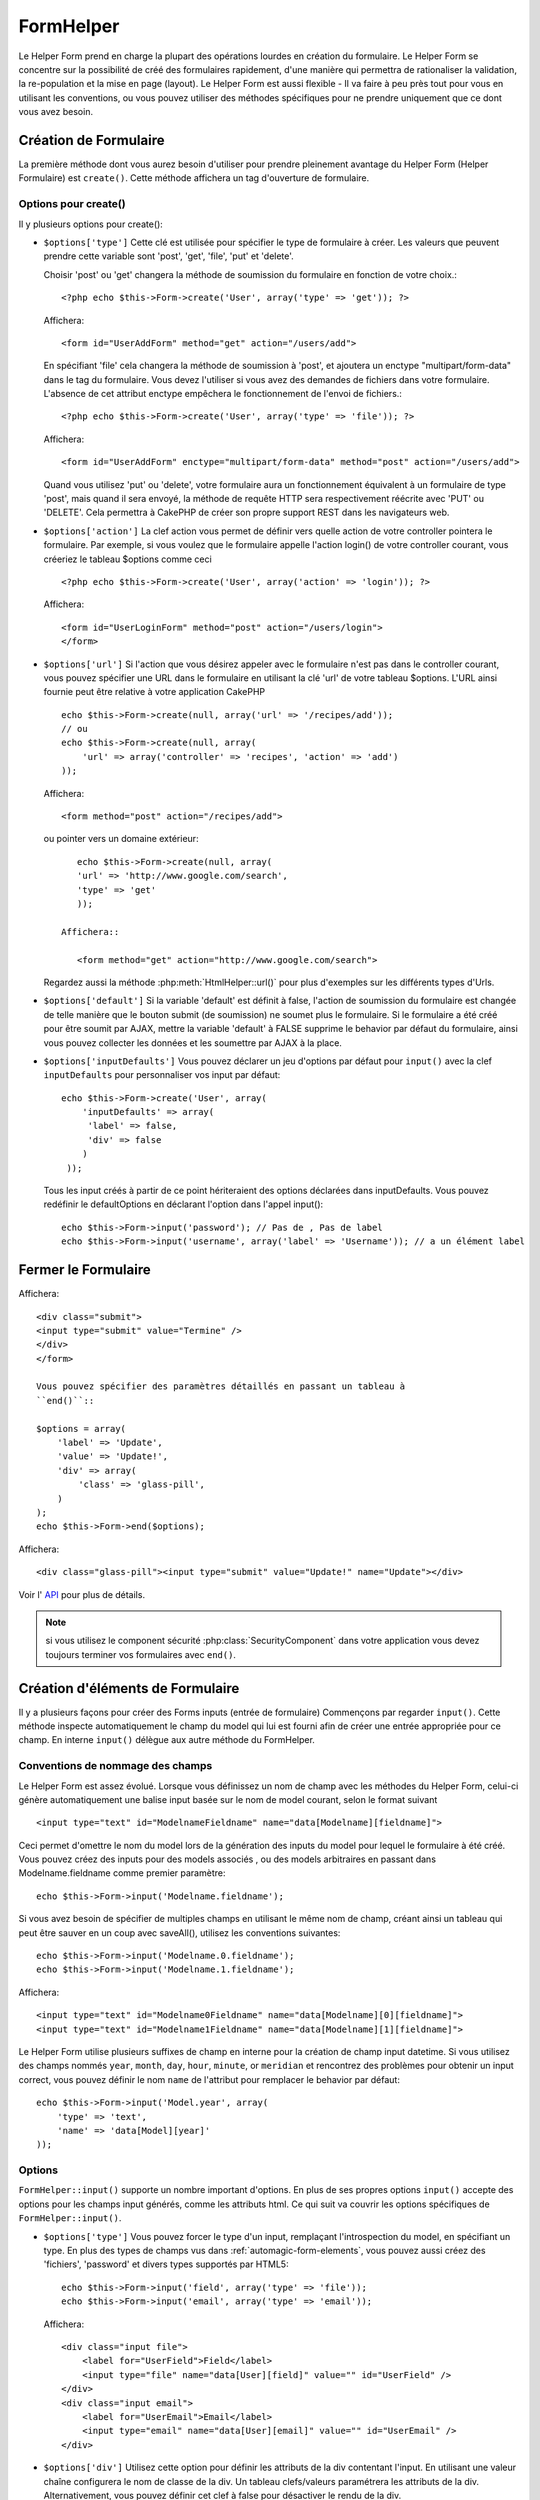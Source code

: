 FormHelper
##########

.. php:class:: FormHelper(View $view, array $settings = array())

Le Helper Form prend en charge la plupart des opérations lourdes 
en création du formulaire. Le Helper Form se concentre sur la
possibilité de créé des formulaires rapidement, d'une manière qui
permettra de rationaliser la validation, la re-population et la mise
en page (layout). Le Helper Form est aussi flexible - Il va faire à 
peu près tout pour vous en utilisant les conventions, ou vous 
pouvez utiliser des méthodes spécifiques pour ne prendre 
uniquement que ce dont vous avez besoin.

Création de Formulaire
======================

La première méthode dont vous aurez besoin d'utiliser pour prendre 
pleinement avantage du Helper Form (Helper Formulaire) est 
``create()``. Cette méthode affichera un tag d'ouverture de formulaire.

.. php:method:: create(string $model = null, array $options = array())

    Tous les paramètres sont optionnels. Si create() est appelée sans 
    paramètres, CakePHP supposera que vous voulez créer un formulaire 
    en rapport avec le controller courant, ou l'URL actuelle. La méthode 
    par défaut pour les formulaires est POST. L'élément du formulaire est 
    également renvoyé avec un DOM ID. Cet identifiant est créé à partir 
    du nom du model, et du nom du controller en notation CamelCase 
    (les majuscules délimitent les mots). Si j'appelle ``create()`` dans une 
    vue de UsersController, j'obtiendrai ce genre de rendu dans ma vue ::

         <form id="UserAddForm" method="post" action="/users/add">

    .. note::

        Vous pouvez aussi passer ``false`` pour ``$model``. Ceci placera
        vos donnée de formulaire dans le tableau: ``$this->request->data``
        (au lieu du sous tableau:``$this->request->data['Model']``).
        Cela peut être pratique pour des formulaires courts qui ne 
        représenteraient rien dans votre base de données. 

    La méthode ``create()`` nous permet également de personnaliser 
    plusieurs paramètres. Premièrement, vous pouvez spécifier un nom 
    de model. Ce faisant, vous modifiez le contexte de ce formulaire. 
    Tous les champs seront supposés dépendre de ce model 
    (sauf si spécifié), et tous les models devront être liés à lui. 
    Si vous ne spécifiez pas de model, CakePHP supposera que vous 
    utilisez le model par défaut pour le controller courant.::

        // si vous êtes sur /recipes/add
        <?php echo $this->Form->create('Recipe'); ?>

    Affichera::

        <form id="RecipeAddForm" method="post" action="/recipes/add">

    Ce formulaire enverra les données à votre action ``add()``  de 
    RecipesController (RecettesController) . Cependant, vous pouvez 
    utiliser la même logique pour créer et modifier des formulaires. 
    Le helper Form utilise la propriété ``$this->request->data`` pour 
    détecter automatiquement s'il faut créer un formulaire d'ajout ou de 
    modification. Si ``$this->request->data`` contient un tableau  nommé 
    après le model du formulaire , et que ce tableau contient une valeur 
    non nulle pour la clé primaire du model, alors le FormHelper créera 
    un formulaire de modification pour cet enregistrement précis. Par 
    exemple, si on va à l'adresse 
    http://site.com/recipes/edit/5, nous pourrions avoir cela::


        // Controller/RecipesController.php:
        public function edit($id = null) {
            if (empty($this->request->data)) {
                $this->request->data = $this->Recipe->findById($id);
            } else {
                // La logique de sauvegarde se fera ici
            }
        }

        // View/Recipes/edit.ctp:
        // Puisque $this->request->data['Recipe']['id'] = 5, nous aurons un formulaire d'édition
        <?php echo $this->Form->create('Recipe'); ?>

    Affichera::

        <form id="RecipeEditForm" method="post" action="/recipes/edit/5">
        <input type="hidden" name="_method" value="PUT" />

    .. note::

        Comme c'est un formulaire de modification, un champ 
        caché (hidden) est créé pour réécrire la méthode HTTP par défaut


    A la création de formulaires pour les models dans des plugins. Nous
    devrons toujours utiliser la notation :term:`plugin syntax` à la création 
    d'un formulaire. Cela assurera que le formulaire est correctement généré::
    
        echo $this->Form->create('ContactManager.Contact');

    Le tableau $options est l'endroit où la plupart des paramètres 
    de configurations sont stockés. Ce tableau spécial peut contenir 
    un certain nombre de paires clé-valeur qui peuvent affecter la 
    manière dont le formulaire sera créé.
    
    .. versionchanged:: 2.0

    L'Url par défaut pour tous les formulaires , est maintenant l'Url
    incluant passed, named, et les paramètres de requête (querystring). Vous 
    pouvez redéfinir cette valeur par défaut en fournissant
    ``$options['url']`` en second paramètre de ``$this->Form->create()``.

Options pour  create() 
-----------------------

Il y plusieurs options pour create():

*   ``$options['type']`` Cette clé est utilisée pour spécifier le type de 
    formulaire à créer. Les valeurs que peuvent prendre cette variable 
    sont 'post', 'get', 'file', 'put' et 'delete'.

    Choisir 'post' ou 'get' changera la méthode de soumission du formulaire 
    en fonction de votre choix.::

        <?php echo $this->Form->create('User', array('type' => 'get')); ?>
    
    Affichera::

        <form id="UserAddForm" method="get" action="/users/add">
    
    En spécifiant 'file' cela changera la méthode de soumission à 'post', et 
    ajoutera un enctype "multipart/form-data" dans le tag du formulaire. 
    Vous devez l'utiliser si vous avez des demandes de fichiers dans 
    votre formulaire. L'absence de cet attribut enctype empêchera le
    fonctionnement de l'envoi de fichiers.::
 
        <?php echo $this->Form->create('User', array('type' => 'file')); ?>

    Affichera::

      <form id="UserAddForm" enctype="multipart/form-data" method="post" action="/users/add">

    Quand vous utilisez 'put' ou 'delete', votre formulaire aura un 
    fonctionnement équivalent à un formulaire de type 'post', 
    mais quand il sera envoyé, la méthode de requête HTTP 
    sera respectivement réécrite avec 'PUT' ou 'DELETE'. 
    Cela permettra à CakePHP de créer son propre support 
    REST dans les navigateurs web.

*   ``$options['action']`` La clef action vous permet de définir vers quelle 
    action de votre controller pointera le formulaire. Par exemple, si vous 
    voulez que le formulaire appelle l'action login() de votre controller 
    courant, vous créeriez le tableau $options comme ceci ::

        <?php echo $this->Form->create('User', array('action' => 'login')); ?>

    Affichera::

        <form id="UserLoginForm" method="post" action="/users/login">
        </form>

*   ``$options['url']`` Si l'action que vous désirez appeler avec le formulaire 
    n'est pas dans le controller courant, vous pouvez spécifier une URL 
    dans le formulaire en utilisant la clé 'url' de votre tableau $options. 
    L'URL ainsi fournie peut être relative à votre application CakePHP ::

        echo $this->Form->create(null, array('url' => '/recipes/add'));
        // ou
        echo $this->Form->create(null, array(
            'url' => array('controller' => 'recipes', 'action' => 'add')
        ));

    Affichera::

        <form method="post" action="/recipes/add">

    ou pointer vers un domaine extérieur::

        echo $this->Form->create(null, array(
        'url' => 'http://www.google.com/search',
        'type' => 'get'
        ));

     Affichera::

        <form method="get" action="http://www.google.com/search">

    Regardez aussi la méthode  :php:meth:`HtmlHelper::url()` pour plus d'exemples
    sur les différents types d'Urls.

*   ``$options['default']`` Si la variable 'default' est définit à false, 
    l'action de soumission du formulaire est changée de telle manière que le 
    bouton submit (de soumission) ne soumet plus le formulaire. Si le 
    formulaire a été créé pour être soumit par AJAX, mettre la variable 
    'default' à FALSE supprime le behavior par défaut du formulaire, 
    ainsi vous pouvez collecter les données et les soumettre par AJAX à la 
    place.

*   ``$options['inputDefaults']`` Vous pouvez déclarer un jeu d'options 
    par défaut pour ``input()`` avec la clef ``inputDefaults`` pour 
    personnaliser vos input par défaut::

        echo $this->Form->create('User', array(
            'inputDefaults' => array(
             'label' => false,
             'div' => false
            )
         ));

    Tous les input créés à partir de ce point hériteraient 
    des options déclarées dans inputDefaults. Vous pouvez
    redéfinir le  defaultOptions en déclarant l'option dans
    l'appel  input()::

        echo $this->Form->input('password'); // Pas de , Pas de label
        echo $this->Form->input('username', array('label' => 'Username')); // a un élément label 

Fermer le Formulaire
====================

.. php:method:: end($options = null)

    Le FormHelper inclus également une méthode ``end()`` qui 
    complète le marquage du formulaire. Souvent, ``end()`` affiche juste
    la base fermante du formulaire, mais l'utilisation de ``end()`` permet
    également au FormHelper d'ajouter les champs cachées dont le component 
    sécurité :php:class:`SecurityComponent` à besoin.::

        <?php echo $this->Form->create(); ?>
        <!-- Ici les éléments de Formulaire -->
        <?php echo $this->Form->end(); ?>

    Si une chaîne est fournie comme premier argument à end(), le FormHelper 
    affichera un bouton submit nommé en conséquence en même temps 
    que la balise de fermeture du formulaire.::
   
        <?php echo $this->Form->end('Termine'); ?>

Affichera::

    <div class="submit">
    <input type="submit" value="Termine" />
    </div>
    </form>

    Vous pouvez spécifier des paramètres détaillés en passant un tableau à  
    ``end()``::

    $options = array(
        'label' => 'Update',
        'value' => 'Update!',
        'div' => array(
            'class' => 'glass-pill',
        )
    );
    echo $this->Form->end($options);

Affichera::

    <div class="glass-pill"><input type="submit" value="Update!" name="Update"></div>

Voir l' `API <http://api20.cakephp.org>`_ pour plus de détails.

.. note::

        si vous utilisez le component sécurité  :php:class:`SecurityComponent` 
        dans votre application vous devez toujours terminer vos formulaires 
        avec  ``end()``.

.. _automagic-form-elements:

Création d'éléments de Formulaire
=================================

Il y a plusieurs façons pour créer des Forms inputs (entrée de formulaire) 
Commençons par regarder ``input()``. Cette méthode inspecte automatiquement
le champ du model qui lui est fourni afin de créer une entrée appropriée pour 
ce champ. En interne ``input()`` délègue aux autre méthode du FormHelper.

.. php:method:: input(string $fieldName, array $options = array())

    Créé les éléments suivants en donnant un ``Model.field`` particulier:

    * div enveloppante (wrapping div).
    * label de l'élément (Label element)
    * input de(s) l'élément(s)  (Input element(s))
    * Erreur de l'élément avec un message si c'est applicable.

    Le type d'input créés dépends de la colonne datatype:

    Column Type
        Champ de formulaire résultant
    string (char, varchar, etc.)
        text
    boolean, tinyint(1)
        checkbox
    text
        textarea
    text, with name of password, passwd, or psword
        password
    date
        day, month, and year selects
    datetime, timestamp
        day, month, year, hour, minute, and meridian selects
    time
        hour, minute, and meridian selects

    Le paramètre ``$options`` vous permets de personnaliser le 
    fonctionnement  de ``input()``, et contrôle finement ce qui est généré.

   Par exemple, supposons que votre model User contient les champs 
   username (varchar), password (varchar), approved (datetime) et quote (text). 
   Vous pouvez utiliser la méthode input() de l'helper Formulaires (Formhelper)
   pour créer une entrée appropriée pour tous les champs du formulaire.::

        echo $this->Form->create();

        echo $this->Form->input('username');   //text
        echo $this->Form->input('password');   //password
        echo $this->Form->input('approved');   //day, month, year, hour, minute, meridian
        echo $this->Form->input('quote');      //textarea

        echo $this->Form->end('Add');

    Un exemple plus complet montrant quelques options pour le champ de date ::

        echo $this->Form->input('birth_dt', array(
            'label' => 'Date de naissance',
            'dateFormat' => 'DMY',
            'minYear' => date('Y') - 70,
            'maxYear' => date('Y') - 18,
        ));

    Outre les options spécifique pour ``input()`` vu ci dessus , vous pouvez
    spécifier n'importe quelle options pour le type d'input et n'importe quel
    attribut html (actuellement dans le focus).
    Pour plus d'information sur les ``$options`` et ``$htmlAttributes`` voir
     :doc:`/core-libraries/helpers/html`.

    Supposons un User hasAndBelongsToMany Group. Dans votre 
    controller, définissez une variable camelCase au pluriel 
    (groupe -> groupes dans cette exemple, ou ExtraFunkyModele -> extraFunkyModeles) 
    avec les options de sélections. Dans l'action du controller vous pouvez 
    définir ::

        $this->set('groups', $this->User->Group->find('list'));

    Et dans la vue une sélection multiple peut être crée avec ce simple code::

        echo $this->Form->input('Group');

    Si vous voulez un champ de sélection utilisant une relation belongsTo 
    ou hasOne, vous pouvez ajouter ceci dans votre controller Users 
    (en supposant que l'User belongsTo Group)::
   
        $this->set('groups', $this->User->Group->find('list'));

    Ensuite, ajouter les lignes suivantes à votre vue de formulaire (form-view) ::

        echo $this->Form->input('group_id');

    Si votre nom de model est composé de deux mots ou plus,
    ex. "UserGroup", quand vous passez les données en utilisant set()
    vous devrez nommer vos données dans un format CamelCase 
    (les Majuscules séparent les mots) et au pluriel comme ceci ::

        $this->set('userGroups', $this->UserGroup->find('list'));
        // ou bien
        $this->set('reallyInappropriateModelNames', $this->ReallyInappropriateModelName->find('list'));

    .. note::

        Essayez d'éviter l'utilisation de `FormHelper::input()` pour générer 
        les boutons submit. Utilisez plutôt :php:meth:`FormHelper::submit()`
     
.. php:method:: inputs(mixed $fields = null, array $blacklist = null)

    Génère un ensemble d'inputs (entrées) pour ``$fields``. Si $fields est null,
    le model courant sera utilisé.

    En plus de l' affichage des champs de controller,  ``$fields`` peut
    être utilisé pour contrôler legend et fieldset (jeu de champs) rendus 
    avec les clefs ``fieldset`` et ``legend``.
    ``$form->inputs(array('legend' => 'Ma légende'));``
    Générera un jeu de champs input avec une légende personnalisée.
    Vous pouvez personnaliser des champs input individuels a travers
    ``$fields`` comme ceci.::

        echo $form->inputs(array(
            'name' => array('label' => 'label perso')
        ));

    En plus des contrôles de champs (fields control) , inputs() permet 
    d'utiliser quelques options supplémentaires.

    - ``fieldset`` Mis à false pour désactiver le jeu de champs (fieldset). Si 
      une chaîne est fournit, elle sera utilisée comme nom de classe 
      (classname) pour l'élément fieldset.
    - ``legend`` Mis à false pour désactiver la légende (legend) pour le jeu 
      de champs input (input set) généré. Ou fournit une chaîne pour 
      personnaliser le texte de la légende (legend).

Conventions de nommage des champs
---------------------------------

Le Helper Form est assez évolué. Lorsque vous définissez un nom 
de champ avec les méthodes du Helper Form, celui-ci génère 
automatiquement une balise input basée sur le nom de model courant, 
selon le format suivant ::

    <input type="text" id="ModelnameFieldname" name="data[Modelname][fieldname]">

Ceci permet d'omettre le nom du model lors de la génération des inputs du
model pour lequel le formulaire à été créé. Vous pouvez créez des inputs pour 
des models associés , ou des models arbitraires en passant dans 
Modelname.fieldname comme premier paramètre::

    echo $this->Form->input('Modelname.fieldname');

Si vous avez besoin de spécifier de multiples champs en utilisant 
le même nom de champ, créant ainsi un tableau qui peut être
sauver en un coup avec saveAll(), utilisez les conventions suivantes::

    echo $this->Form->input('Modelname.0.fieldname');
    echo $this->Form->input('Modelname.1.fieldname');

Affichera::

    <input type="text" id="Modelname0Fieldname" name="data[Modelname][0][fieldname]">
    <input type="text" id="Modelname1Fieldname" name="data[Modelname][1][fieldname]">

Le Helper Form utilise plusieurs suffixes de champ en interne pour la
création de champ input datetime.
Si vous utilisez des champs nommés 
``year``, ``month``, ``day``, ``hour``, ``minute``, or ``meridian`` et 
rencontrez des problèmes pour obtenir un input correct, vous pouvez définir 
le nom ``name`` de l'attribut pour remplacer le behavior par 
défaut::

    echo $this->Form->input('Model.year', array(
        'type' => 'text',
        'name' => 'data[Model][year]'
    ));

Options
-------

``FormHelper::input()`` supporte un nombre important d'options. En plus de ses 
propres options ``input()`` accepte des options pour les champs input générés, 
comme les attributs html. Ce qui suit va couvrir les options spécifiques de
``FormHelper::input()``.

*   ``$options['type']`` Vous pouvez forcer le type d'un input, remplaçant 
    l'introspection du model, en spécifiant un type. En plus des types de 
    champs vus dans :ref:`automagic-form-elements`, vous pouvez aussi créez 
    des 'fichiers', 'password' et divers types supportés par HTML5::
    
        echo $this->Form->input('field', array('type' => 'file'));
        echo $this->Form->input('email', array('type' => 'email'));

    Affichera::

        <div class="input file">
            <label for="UserField">Field</label>
            <input type="file" name="data[User][field]" value="" id="UserField" />
        </div>
        <div class="input email">
            <label for="UserEmail">Email</label>
            <input type="email" name="data[User][email]" value="" id="UserEmail" />
        </div>

*   ``$options['div']`` Utilisez cette option pour définir les attributs de la 
    div contentant l'input. En utilisant une valeur chaîne configurera le nom 
    de classe de la div. Un tableau clefs/valeurs paramétrera les attributs de 
    la div. Alternativement, vous pouvez définir cet clef à false pour 
    désactiver le rendu de la div. 

    Définir le nom de classe::

        echo $this->Form->input('User.name', array(
            'div' => 'class_name'
        ));

    Affichera::

        <div class="class_name">
            <label for="UserName">Name</label>
            <input name="data[User][name]" type="text" value="" id="UserName" />
        </div>

    Paramétrage de plusieurs attibuts::

        echo $this->Form->input('User.name', array(
            'div' => array(
              'id' => 'mainDiv',
             'title' => 'Div Title',
               'style' => 'display:block'
         )
        ));

    Affichera::

        <div class="input text" id="mainDiv" title="Div Title" style="display:block">
            <label for="UserName">Name</label>
            <input name="data[User][name]" type="text" value="" id="UserName" />
        </div>

    Désactiver le rendu de la div ::

        echo $this->Form->input('User.name', array('div' => false)); ?>

    Affichera::

        <label for="UserName">Name</label>
        <input name="data[User][name]" type="text" value="" id="UserName" />

*   ``$options['label']`` Définissez cette clef à la chaîne que vous voudriez 
    afficher dans le label qui accompagne le input::
    
        echo $this->Form->input('User.name', array(
            'label' => 'Alias de l'user'
        ));

    Affichera::

        <div class="input">
            <label for="UserName">Alias de l'user</label>
            <input name="data[User][name]" type="text" value="" id="UserName" />
        </div>

    Alternativement , définissez cette clef à false pour désactiver le rendu 
    du label::

        echo $this->Form->input('User.name', array('label' => false));

    Affichera::

        <div class="input">
            <input name="data[User][name]" type="text" value="" id="UserName" />
        </div>

    Définissez ceci dans un tableau pour fournir des options additionnelles 
    pour l'élément ``label``. Si vous faites cela, vous pouvez utiliser une 
    clef ``text`` dans le tableau pour personnaliser le texte du label::

        echo $this->Form->input('User.name', array(
            'label' => array(
                'class' => 'bidule',
                'text' => 'le traducteur est fou hihaaarrrr!!!'
            )
        ));

    Output::

        <div class="input">
            <label for="UserName" class="bidule">le traducteur est fou hihaaarrrr!!!</label>
            <input name="data[User][name]" type="text" value="" id="UserName" />
        </div>

*   ``$options['error']`` En utilisant cette clef vous permettra de transformer 
    les messages de model par défaut et de les utiliser, par exemple, pour
    définir des messages i18n. (cf  internationalisation).
    comporte un nombre de sous-options qui contrôles l'enveloppe de l'élément 
    (wrapping) . Le nom de classe de l'élément enveloppé , ainsi que 
    les messages d'erreurs qui contiennent du HTML devront être échappés.

    Pour désactiver le rendu des messages d'erreurs définissez la clef error
    à false::
  
        $this->Form->input('Model.field', array('error' => false));

    Pour modifier le type d'enveloppe de l'élément et sa classe, utilisez
    le format suivant::

        $this->Form->input('Model.field', array(
            'error' => array('attributes' => array('wrap' => 'span', 'class' => 'bzzz'))
        ));

    Pour éviter que le code HTML soit automatiquement échappé dans le rendu 
    du message d'erreur, définissez la sous-option escape à false::

        $this->Form->input('Model.field', array(
            'error' => array('escape' => false)
        ));

    Pour remplacer les messages d'erreurs du model utilisez un tableau
    avec les clefs respectant les règles de validation::
  
        $this->Form->input('Model.field', array(
            'error' => array('tooShort' => __('Ceci n'est pas assez long'))
        ));

    Comme vu ci-dessus vous pouvez définir les messages d'erreurs
    pour chacune des règles de validation de vos models.
    Vous pouvez de plus fournir des messages i18n pour vos formulaires.
  
*   ``$options['before']``, ``$options['between']``, ``$options['separator']``,
    et ``$options['after']``

    Utilisez ces clés si vous avez besoin d'injecter quelques balises à la
    sortie de la méthode input().::

      echo $this->Form->input('field', array(
          'before' => '--avant--',
          'after' => '--après--',
          'between' => '--entre---'
      ));

    Affichera::

      <div class="input">
      --avant--
      <label for="UserField">Field</label>
      --entre---
      <input name="data[User][field]" type="text" value="" id="UserField" />
      --après--
      </div>

    Pour les input de type radio l'attribut 'separator' peut être 
    utilisé pour injecter des balise pour séparer input/label.::

        echo $this->Form->input('field', array(
          'before' => '--avant--',
          'after' => '--après--',
          'between' => '--entre---',
          'separator' => '--séparateur--',
          'options' => array('1', '2')
      ));

    Affichera::

      <div class="input">
      --avant--
      <input name="data[User][field]" type="radio" value="1" id="UserField1" />
      <label for="UserField1">1</label>
      --séparateur--
      <input name="data[User][field]" type="radio" value="2" id="UserField2" />
      <label for="UserField2">2</label>
      --entre---
      --après--
      </div>

    Pour un élément de type  ``date`` et ``datetime`` l'attribut 'separator' 
    peut être utilisé pour modifier la chaîne entre les select. Par défaut '-'.
 
*   ``$options['format']`` L'ordre du code HTML généré par FormHelper est 
    contrôlable comme vous le souhaitez. l'option 'format' supporte un tableau 
    de chaîne  décrivant le model de page que vous voudriez que l'élément 
    suive. Les clefs de tableau supportées sont:

        ``array('before', 'input', 'between', 'label', 'after','error')``.

*   ``$options['inputDefaults']`` S'il vous semble répéter la même option dans
    de multiples appels input(), vous pouvez utiliser ``inputDefaults`` pour 
    garder un code propre.::

        echo $this->Form->create('User', array(
            'inputDefaults' => array(
                'label' => false,
                'div' => false
            )
        ));

    Tous les inputs créés a partir de ce point  hériterons
    des valeurs déclarées dans inputDefaults. Vous pouvez
    redéfinir defaultOptions en déclarant l'option dans l'appel
    de l'input()::

        // Pas de div, ni label
        echo $this->Form->input('password');
    
        // comme un élément label
        echo $this->Form->input('username', array('label' => 'Username'));

Générer des types de inputs spécifiques
=======================================

En plus de la méthode générique ``input()`` , le ``FormHelper`` à des
méthodes spécifiques pour générer différents types d'inputs. Ceci peut
être utilisé pour générer juste un extrait de code input, et combiné avec 
d'autres méthodes comme :php:meth:`~FormHelper::label()` et 
:php:meth:`~FormHelper::error()` pour générer des layouts (mise en page) 
complètements personnalisées.

.. _general-input-options:

Options Communes
----------------

Beaucoup des différentes méthodes d'input supportent un jeu
d'options communes . Toutes ses options sont aussi supportés 
par ``input()``. Pour réduire les répétitions les options communes
partagées par toutes les méthodes input sont :

*   ``$options['class']`` Vous pouvez définir le nom de classe pour un input::

        echo $this->Form->input('title', array('class' => 'class-perso'));

*   ``$options['id']`` Définir cette clef pour forcer la valeur du DOM id pour cet input.

*   ``$options['default']`` Utilisé pour définir une valeur par défaut au champ 
    input. La valeur est utilisée si les données passées au formulaire ne 
    contiennent pas de valeur pour le champ (ou si aucune donnée n'est 
    transmise)

    Exemple d'utilisation::

        echo $this->Form->input('ingredient', array('default' => 'Sucre'));

    Exemple avec un champ sélectionné (Taille "Moyen" sera sélectionné par défaut)::

        $tailles = array('p' => 'Petit', 'm' => 'Moyen', 'g' => 'Grand');
        echo $this->Form->input('taille', array('options' => $tailles, 'default' => 'm'));

    .. note::

        Vous ne pouvez pas utiliser ``default``  pour sélectionner une chekbox - 
        vous devez plutôt définir cette valeur dans ``$this->request->data`` dans
        votre contrôleur, ou définir l'option ``checked`` de input à true.

    .. note::

        La valeur par défaut des champs Date et datetime peut être définis en
        utilisant la clef 'selected'.

En plus des options ci-dessus, vous pouvez mixer n'importe quel attribut html
que vous souhaitez utiliser. Chacun des nom d'options non-special sera 
traité comme un attribut HTML, et appliqué a l'élément HTML input généré. 
NdT. celui qui capte cette phrase gagne un giroTermoOnduleur a double 
convection.

Les options pour  select, checkbox et inputs radio 
--------------------------------------------------

*   ``$options['selected']`` Utilisé en combinaison avec un input de type select
    (ex. Pour les types select, date, heure, datetime) . Définissez 'selected' pour
    définir l'élément que vous souhaiteriez définir par défaut au rendu de l'input::

        echo $this->Form->input('heure_fermeture', array(
            'type' => 'time',
            'selected' => '13:30:00'
        ));

    .. note::

        La clef selected pour les inputs de type date et datetime peuvent aussi 
        être des timestamps UNIX.

*   ``$options['empty']`` Est définit à true, pour forcer l'input à rester vide.

    Quand passé à une list select (liste de selection), ceci créera une
    option vide avec une valeur vide dans la liste déroulante. Si vous
    voulez une valeur vide avec un texte affiché ou juste une option
    vide, passer une chaîne pour vider::  

          echo $this->Form->input('field', array(
              'options' => array(1, 2, 3, 4, 5),
              'empty' => '(choisissez)'
          ));

    Output::

      <div class="input">
          <label for="UserField">Field</label>
          <select name="data[User][field]" id="UserField">
              <option value="">(choisissez)</option>
              <option value="0">1</option>
              <option value="1">2</option>
              <option value="2">3</option>
              <option value="3">4</option>
              <option value="4">5</option>
          </select>
      </div>

    .. note::

        Si vous avez besoin de définir la valeur par défaut d'un champ 
        password à vide, utilisez 'value'=> '' (deux fois simple cote) à 
        la place.
 
    Les Options peuvent aussi fournir une paire de clef-valeur.

*   ``$options['hiddenField']`` Pour certain types d' input (checkboxes, 
    radios) un input caché est créé ainsi la clef dans $this->request->data 
    existera même sans valeur spécifiée::

        <input type="hidden" name="data[Post][Published]" id="PostPublished_" value="0" />
        <input type="checkbox" name="data[Post][Published]" value="1" id="PostPublished" />

    Ceci peut être désactivé en définissant l'option ``$options['hiddenField'] = false``::
    
        echo $this->Form->checkbox('published', array('hiddenField' => false));

    Retournera::

        <input type="checkbox" name="data[Post][Published]" value="1" id="PostPublished" />

    Si vous voulez créer de multiples blocs d'entrés regroupés 
    ensemble dans un formulaire, vous devriez utiliser ce paramètre
    sur tous les inputs excepté le premier. Si le input caché est en
    place à différents endroits c'est seulement le dernier groupe
    de valeur d'input qui sera sauvegardé.

    Dans cet exemple , seules les couleurs tertiaires seront passées, 
    et les couleurs primaires seront réécrite::
  
  
        <h2>Couleurs Primaires</h2>
        <input type="hidden" name="data[Color][Color]" id="Couleurs_" value="0" />
        <input type="checkbox" name="data[Color][Color][]" value="5" id="CouleursRouges" />
        <label for="CouleursRouges">Rouge</label>
        <input type="checkbox" name="data[Color][Color][]" value="5" id="CouleursBleus" />
        <label for="CouleursBleus">Bleu</label>
        <input type="checkbox" name="data[Color][Color][]" value="5" id="CouleursJaunes" />
        <label for="CouleursJaunes">Jaune</label>
    
        <h2>Couleurs Tertiaires</h2>
        <input type="hidden" name="data[Color][Color]" id="Couleurs_" value="0" />
        <input type="checkbox" name="data[Color][Color][]" value="5" id="CouleursVertes" />
        <label for="CouleursVertes">Vert</label>
        <input type="checkbox" name="data[Color][Color][]" value="5" id="CouleursPourpres" />
        <label for="CouleursPourpres">Pourpre</label>
        <input type="checkbox" name="data[Addon][Addon][]" value="5" id="CouleursOranges" />
        <label for="CouleursOranges">Orange</label>

    En désactivant le champ caché ``'hiddenField'`` dans le second groupe 
    d'input empêchera ce behavior.

    Vous pouvez définir une valeur différente pour le champ caché autre que 0 
    comme 'N'::

      echo $this->Form->checkbox('published', array(
          'value' => 'Y',
          'hiddenField' => 'N',
      ));

Les options de Datetime
--------------------------------

*   ``$options['timeFormat']`` .Utilisé pour spécifier le format des inputs 
    select (menu de sélection) pour un jeu d'input en relation avec le temps. 
    Les valeurs valides sont '12', '24', et ``null``.

*   ``$options['dateFormat']`` Utilisé pour spécifier le format des inputs 
    select (menu de sélection) pour un jeu d'input en relation avec le temps.
    Les valeurs valides comprennent  n'importe quelle combinaison de 'D',
    'M' et 'Y' or ``null``. Les input seront placés dans l'ordre définit par 
    l'option dateFormat.

*   ``$options['minYear'], $options['maxYear']`` Utilisé en combinaison avec un 
    input date/datetime. Définit les valeurs minimales et/ou maximales de fin 
    montrées dans le champ select years. 
  
*   ``$options['orderYear']`` Utilisé en combinaison avec un input 
    date/datetime. Définit l'ordre dans lequel la valeur de l'année sera 
    délivré. Les valeurs valides sont  'asc', 'desc'. La valeur par défaut 
    est 'desc'.

*   ``$options['interval']`` Cette option spécifie l'écart de minutes
    entre chaque option dans la select box minute::

        echo $this->Form->input('Model.time', array(
            'type' => 'time',
            'interval' => 15
        ));

    Créera 4 options dans la select box minute . Une toute les 15 minutes.

Éléments de Formulaire-Méthodes spécifiques
===========================================

.. php:method:: label(string $fieldName, string $text, array $options)

   Créé un élément label . ``$fieldName`` est utilisé pour générer le
   Dom id. Si ``$text`` n'est pas définit, ``$fieldName`` sera utilisé pour
   définir le texte du label::

        echo $this->Form->label('User.name');
        echo $this->Form->label('User.name', 'Your username');

    Affichera ::

        <label for="UserName">Name</label>
        <label for="UserName">Your username</label>

    ``$options`` peut soit être un tableau d'attributs html, ou une chaîne qui 
    sera utilisée comme nom de classe::

        echo $this->Form->label('User.name', null, array('id' => 'user-label'));
        echo $this->Form->label('User.name', 'Your username', 'highlight');

    Affichera::

        <label for="UserName" id="user-label">Name</label>
        <label for="UserName" class="highlight">Your username</label>

.. php:method:: text(string $name, array $options)

    Les autres méthodes disponibles dans l'Helper Form permettent 
    la création d'éléments spécifiques de formulaire. La plupart de ces 
    méthodes utilisent également un paramètre spécial $options. 
    Toutefois, dans ce cas, $options est utilisé avant tout pour spécifier 
    les attributs des balises HTML 
    (comme la valeur ou l'id DOM d'un élément du formulaire).::
   
        <?php echo $this->Form->text('username', array('class' => 'users')); ?>

    Affichera::

        <input name="data[User][username]" type="text" class="users" id="UserUsername" />

.. php:method:: password(string $fieldName, array $options)

    Création d'un champ password.::

        echo $this->Form->password('password');

    Affichera::

        <input name="data[User][password]" value="" id="UserPassword" type="password">

.. php:method:: hidden(string $fieldName, array $options)

    Créera un form input caché. Exemple::

        echo $this->Form->hidden('id');

    Affichera::

        <input name="data[User][id]" value="10" id="UserId" type="hidden">

    .. versionchanged:: 2.0

    les champs cachés n'enlève plus la classe attribute. Cela signifie
    que si il y a des erreurs de validation sur les champs cachés, le
    nom de classe error-field sera appliqué.

.. php:method:: textarea(string $fieldName, array $options)

    Créé un champ input textarea (zone de texte).::

        echo $this->Form->textarea('notes');

    Affichera::

        <textarea name="data[User][notes]" id="UserNotes"></textarea>

    .. note::

        Le input ``textarea`` permet pour ``$options`` l'attribut 
        ``'escape'`` lequel détermine si oui ou non le contenu du textarea 
        pourrait être échappé. Par défaut à ``true``.

    ::

        echo $this->Form->textarea('notes', array('escape' => false);
        // OU....
        echo $this->Form->input('notes', array('type' => 'textarea', 'escape' => false);

    **Options**

    En plus de :ref:`general-input-options`, textarea() supporte quelques 
    options spécifiques:

    * ``$options['rows'], $options['cols']`` Ces deux clefs spécifient le 
      nombre de lignes et de colonnes::

        echo $this->Form->textarea('textarea', array('rows' => '5', 'cols' => '5'));

      Affichera::

        <textarea name="data[Form][textarea]" cols="5" rows="5" id="FormTextarea">
        </textarea>

.. php:method:: checkbox(string $fieldName, array $options)

    Créé un élément de formulaire checkbox. Cette méthode génère également un
    input de formulaire caché pour forcer la soumission de données pour le champ
    spécifié.::

        <?php echo $this->Form->checkbox('done'); ?>

   Affichera::

        <input type="hidden" name="data[User][done]" value="0" id="UserDone_" />
        <input type="checkbox" name="data[User][done]" value="1" id="UserDone" />

    Il est possible de modifier la valeur du checkbox en utilisant le tableau $options::

        <?php echo $this->Form->checkbox('done', array('value' => 555)); ?>

    Affichera::

        <input type="hidden" name="data[User][done]" value="0" id="UserDone_" />
        <input type="checkbox" name="data[User][done]" value="555" id="UserDone" />

    Si vous ne voulez pas que le Helper Form génère un input caché::

        <?php echo $this->Form->checkbox('done', array('hiddenField' => false)); ?>

    Affichera::

        <input type="checkbox" name="data[User][done]" value="1" id="UserDone" />


.. php:method:: radio(string $fieldName, array $options, array $attributes)

    Créé un jeu d'inputs radios.

    **Options**

    * ``$attributes['value']`` pour définir quelle valeur sera sélectionnée 
      par défaut.

    * ``$attributes['separator']`` pour spécifier du HTML entre les boutons 
      (ex <br />).

    * ``$attributes['between']`` spécifie quelques contenus à insérer entre la légende
      et le premier argument.

    * ``$attributes['disabled']`` définit a ``true`` ou ``'disabled'``
      désactivera tous les boutons radios générés.

    * ``$attributes['legend']`` Les éléments Radio sont enveloppés avec un label
      et un fieldset (jeu de champs) par défaut . Définir ``$attributes['legend']`` 
      a false pour les retirer.::

        $options = array('H' => 'Homme', 'F' => 'Femme');
        $attributes = array('legend' => false);
        echo $this->Form->radio('genre', $options, $attributes);

      Affichera::

        <input name="data[User][genre]" id="UserGenre_" value="" type="hidden">
        <input name="data[User][genre]" id="UserGenreH" value="H" type="radio">
        <label for="UserGenreH">Homme</label>
        <input name="data[User][genre]" id="UserGenreF" value="F" type="radio">
        <label for="UserGenreF">Femme</label>

    Si pour quelque raisons vous ne voulez pas du input caché, définissez
    ``$attributes['value']`` à une valeur sélectionnée ou le booléen false 
    
    .. versionchanged:: 2.1
        l'option d'attribut ``$attributes['disabled']`` a été ajoutée dans Cake 2.1.

.. php:method:: select(string $fieldName, array $options, array $attributes)

    Créé un menu de sélection, rempli des éléments compris dans ``$options``, 
    avec l'option spécifiée par ``$attributes['value']`` sera montré comme 
    sélectionné par défaut. Définir à false la clef 'empty' dans la variable 
    ``$attributes`` pour empêcher l'option empty par défaut::
   
        $options = array('H' => 'Homme', 'F' => 'Femme');
        echo $this->Form->select('genre', $options)

    Affichera::

        <select name="data[User][genre]" id="UserGenre">
        <option value=""></option>
        <option value="H">Homme</option>
        <option value="F">Femme</option>
        </select>

    L'input de type ``select``  permet un attribut ``$option`` spécial
    appelée ``'escape'``  qui accepte un booléen et détermine
    si il faut que l'entité HTML encode le contenu des options
    sélectionnées. Par défaut à true::

        $options = array('H' => 'Homme', 'F' => 'Femme');
        echo $this->Form->select('genre', $options, array('escape' => false));

    * ``$attributes['options']`` Cette clef vous permets de spécifier 
      manuellement des options pour un input select (menu de sélection), 
      ou pour un groupe radio. A moins que le 'type' soit spécifié à 'radio', 
      le Helper Form supposera que la cible est un input select (menu de 
      sélection) ::
      
        <?php echo $this->Form->select('field', array(1,2,3,4,5));

      Affichera::

        <select name="data[User][field]" id="UserField">
            <option value="0">1</option>
            <option value="1">2</option>
            <option value="2">3</option>
            <option value="3">4</option>
            <option value="4">5</option>
        </select>

      Les options peuvent aussi être fournis comme des paires clef-valeur::

        echo $this->Form->select('field', $options, array(
            'Value 1' => 'Label 1',
            'Value 2' => 'Label 2',
            'Value 3' => 'Label 3'
        ));

      Affichera::

        <select name="data[User][field]" id="UserField">
            <option value="Value 1">Label 1</option>
            <option value="Value 2">Label 2</option>
            <option value="Value 3">Label 3</option>
        </select>

      Si vous souhaitez générer un select avec des groupes optionnels,
      passez les données dans un format hiérarchique. Ceci fonctionnera
      avec les checkboxes multiples et les boutons radios également,
      mais au lieu des groupes optionnels enveloppez les éléments
      dans des fieldsets::
      
        $options = array(
           'Group 1' => array(
              'Value 1' => 'Label 1',
              'Value 2' => 'Label 2'
           ),
           'Group 2' => array(
              'Value 3' => 'Label 3'
           )
        );
        echo $this->Form->select('field', $options);

      Affichera::

        <select name="data[User][field]" id="UserField">
            <optgroup label="Group 1">
                <option value="Value 1">Label 1</option>
                <option value="Value 2">Label 2</option>
            </optgroup>
            <optgroup label="Group 2">
                <option value="Value 3">Label 3</option>
            </optgroup>
        </select>

    * ``$options['multiple']`` Si  'multiple' a été définit à true pour 
      un input select, celui ci autorisera les sélections multiples::

        echo $this->Form->select('Model.field', $options, array('multiple' => true));

      Vous pouvez également définir 'checkbox' à 'multiple' pour afficher une liste 
      de check boxes reliés::

        $options =  array(
            'Value 1' => 'Label 1',
            'Value 2' => 'Label 2'
        );
        echo $this->Form->select('Model.field', $options, array(
            'multiple' => 'checkbox'
        ));

      Affichera::

        <div class="input select">
           <label for="ModelField">Field</label>
           <input name="data[Model][field]" value="" id="ModelField" type="hidden">
           <div class="checkbox">
              <input name="data[Model][field][]" value="Value 1" id="ModelField1" type="checkbox">
              <label for="ModelField1">Label 1</label>
           </div>
           <div class="checkbox">
              <input name="data[Model][field][]" value="Value 2" id="ModelField2" type="checkbox">
              <label for="ModelField2">Label 2</label>
           </div>
        </div>

.. php:method:: file(string $fieldName, array $options)

    Pour ajouter un champ upload à un formulaire, vous devez vous assurer que le
    enctype du formulaire est définit a  "multipart/form-data", donc commençons
    avec une fonction create comme ci-dessous::

        echo $this->Form->create('Document', array('enctype' => 'multipart/form-data'));
        // OU
        echo $this->Form->create('Document', array('type' => 'file'));

    Ensuite ajoutons l'une ou l'autre des deux lignes dans le fichier de vue de votre
    formulaire::

        echo $this->Form->input('Document.submittedfile', array(
            'between' => '<br />',
            'type' => 'file'
        ));

        // OU

        echo $this->Form->file('Document.submittedfile');

    En raisons des limitations du code HTML lui même, il n'est pas possible
    de placer des valeurs par défauts dans les champs inputs de type 'file'.
    A chacune des fois ou le formulaire sera affiché, la valeur sera vide.
  
    Lors de la soumission, le champ file fournit un tableau étendu de données
    au script recevant les données de formulaire.

    Pour l'exemple ci-dessus, les valeurs dans le tableau de données soumis
    devraient être organisées comme à la suite, si CakePHP à été installé sur
    un server Windows .'tmp\_name'  aura un chemin différent dans un 
    environnement Unix::

        $this->request->data['Document']['submittedfile'] = array(
            'name' => conference_schedule.pdf,
            'type' => application/pdf,
            'tmp_name' => C:/WINDOWS/TEMP/php1EE.tmp,
            'error' => 0,
            'size' => 41737,
        );

    Ce tableau est généré par PHP lui-même, pour plus de détails
    sur la façon dont PHP gère les données passées a travers
    les champs ``files``.
    `lire la section file uploads du manuel de PHP 
    <http://php.net/features.file-upload>`_.

Validation des Uploads
----------------------

Ci dessous l'exemple d'une méthode de validation définit dans
votre model pour valider si un fichier à été uploader avec succès::

    public function isUploadedFile($params) {
        $val = array_shift($params);
        if ((isset($val['error']) && $val['error'] == 0) ||
            (!empty( $val['tmp_name']) && $val['tmp_name'] != 'none')
        ) {
            return is_uploaded_file($val['tmp_name']);
        }
        return false;
    }

Créé un input file::

    echo $this->Form->create('User', array('type' => 'file'));
    echo $this->Form->file('avatar');

Affichera::

    <form enctype="multipart/form-data" method="post" action="/users/add">
    <input name="data[User][avatar]" value="" id="UserAvatar" type="file">

.. note::

    Quand vous utilisez ``$this->Form->file()``, rappelez-vous
    de définir le type d'encodage , en définissant l'option de type
    à 'file' dans ``$this->Form->create()``   

Création des boutons et des éléments submits
============================================

.. php:method:: submit(string $caption, array $options)

    Créé un bouton submit avec la légende ``$caption``. Si la ``$caption``
    fournit est l'URL d'une image (il contient un caractère '.'), le
    bouton submit sera rendu comme une image.

    Il est encapsulé entre des ``div`` par défaut; vous pouvez empêcher cela
    en déclarant ``$options['div'] = false``::

        echo $this->Form->submit();

    Affichera::

        <div class="submit"><input value="Submit" type="submit"></div>

    Vous pouvez aussi passer une url relative ou absolue vers une image
    pour le paramêtre caption au lieu d'un caption text::
    
        echo $this->Form->submit('ok.png');

    Affichera::

        <div class="submit"><input type="image" src="/img/ok.png"></div>

.. php:method:: button(string $title, array $options = array())

    Créé un boutton HTML avec le titre spécifié et un type par défaut "button".
    Définir ``$options['type']`` affichera l'un des trois types de boutons 
    possibles:

    #. submit: Comme celui de la méthode ``$this->Form->submit``- (par défaut).
    #. reset: Créé un bouton reset.
    #. button: Créé un bouton standard.

    ::

        echo $this->Form->button('Un bouton');
        echo $this->Form->button('Un autre Bouton', array('type' => 'button'));
        echo $this->Form->button('Initialise le Formulaire', array('type' => 'reset'));
        echo $this->Form->button('Soumettre le Formulaire', array('type' => 'submit'));

    Affichera ::

        <button type="submit">Un bouton</button>
        <button type="button">Un autre Bouton</button>
        <button type="reset">Initialise le Formulaire</button>
        <button type="submit">Soumettre le Formulaire</button>

    Le input de type ``button`` supporte l'option ``escape`` qui accepte un 
    booléen et détermine si oui ou non l'entité HTML encode le $title du bouton.
    Par défaut à false::
    
        echo $this->Form->button('Submit Form', array('type' => 'submit', 'escape' => true));

.. php:method:: postButton(string $title, mixed $url, array $options = array ())

    Créé un tag``<button>`` avec un ``<form>`` l'entourant  qui soumets à 
    travers POST.

    Cette méthode créé un élément ``<form>``. Donc n'utilisez pas
    pas cette méthode dans un formulaire ouvert. Utilisez plutot
    :php:meth:`FormHelper::submit() ou :php:meth:`FormHelper::button()` 
    pour créér des boutons a l'intérieur de formulaires ouvert.
    
.. php:method:: postLink(string $title, mixed $url = null, array $options = array (), string $confirmMessage = false)

    Créé un lien HTML, mais accède à l'Url en utilisant la méthode POST. 
    Requiert que javascript  soit autorisé dans votre navigateur.
    
    Cette méthode créée un élément ``<form>``. Donc n'utilisez pas cette 
    méthode dans un formulaire existant. En remplacement vous devriez
    ajouter un bouton submit en utilisant :php:meth:`FormHelper::submit()`

   
Créé des inputs de date et d'heure (date and time inputs)
=========================================================

.. php:method:: dateTime($fieldName, $dateFormat = 'DMY', $timeFormat = '12', $attributes = array())

    Créé un jeu d'inputs pour la date et l'heure. Les valeurs valides pour 
    $dateformat sont ‘DMY’, ‘MDY’, ‘YMD’ ou ‘NONE. Les valeurs valides pour 
    $timeFormat sont ‘12’, ‘24’, et null.

    Vous pouvez spécifier de ne pas afficher les valeurs vides en
    paramétrant "array('empty' => false)" dans les paramètres des attributs. 
    il pré-sélectionnera également les champs a la date et heure courante.

.. php:method:: year(string $fieldName, int $minYear, int $maxYear, array $attributes)

    Créé un élément select`(menu de sélection)  rempli avec les années depuis 
    ``$minYear`` jusqu'à ``$maxYear``. Les attributs HTML devrons être fournis 
    dans $attributes. Si ``$attributes['empty']`` est false, le select 
    n'inclura pas d'option empty::
   
        echo $this->Form->annee('achete', 2000, date('Y'));

    Affichera::

        <select name="data[User][achete][annee]" id="UserPurchasedYear">
        <option value=""></option>
        <option value="2009">2009</option>
        <option value="2008">2008</option>
        <option value="2007">2007</option>
        <option value="2006">2006</option>
        <option value="2005">2005</option>
        <option value="2004">2004</option>
        <option value="2003">2003</option>

        <option value="2002">2002</option>
        <option value="2001">2001</option>
        <option value="2000">2000</option>
        </select>

.. php:method:: month(string $fieldName, array $attributes)

    Créé un élément select (menu de sélection) avec le nom des mois::

        echo $this->Form->month('mob');

    Affichera::

        <select name="data[User][mob][month]" id="UserMobMonth">
        <option value=""></option>
        <option value="01">January</option>
        <option value="02">February</option>
        <option value="03">March</option>
        <option value="04">April</option>
        <option value="05">May</option>
        <option value="06">June</option>
        <option value="07">July</option>
        <option value="08">August</option>
        <option value="09">September</option>
        <option value="10">October</option>
        <option value="11">November</option>
        <option value="12">December</option>
        </select>

    Vous pouvez passer votre propre tableau des mois à utiliser en
    paramétrant l'attribut 'monthNames', ou avoir les mois affichés
    comme des nombres en passant false. (Note: les mois par défaut
    sont internationalisés et peuvent être traduits en utilisant la 
    localisation)::
    
        echo $this->Form->month('mob', null, array('monthNames' => false));

.. php:method:: day(string $fieldName, array $attributes)

    Créé un élément select (menu de sélection) rempli avec les jours 
    (numériques) du mois.

    Pour créé une option empty avec l'affichage d'un texte de votre choix
    (ex. la première option est 'Jour'), vous pouvez fournir le texte comme
    paramètre final comme ceci::

        echo $this->Form->day('created');

    Affichera::

        <select name="data[User][created][day]" id="UserCreatedDay">
        <option value=""></option>
        <option value="01">1</option>
        <option value="02">2</option>
        <option value="03">3</option>
        ...
        <option value="31">31</option>
        </select>

.. php:method:: hour(string $fieldName, boolean $format24Hours, array $attributes)

    Créé un élément select (menu de sélection) rempli avec les heures de la 
    journée.

.. php:method:: minute(string $fieldName, array $attributes)

    Créé un élément select (menu de sélection) rempli avec les minutes d'une 
    heure.

.. php:method:: meridian(string $fieldName, array $attributes)

    Créé un élément select (menu de sélection) rempli avec ‘am’ et ‘pm’.


Afficher et Displaying and checking errors
==========================================

.. php:method:: error(string $fieldName, mixed $text, array $options)

    Affiche un message d'erreur de validation, spécifiée par $texte, pour 
    le champ donné, dans le cas où une erreur de validation a eu lieu.

    Options:

    -  'escape' booléen si il faut ou pas que le html échappe le contenu de 
       l'erreur.
    -  'wrap' valeur mixte définissant s'il faut ou pas que le message d'erreur 
       soit envelopper d'une div. Si c'est une chaîne , sera utilisé comme le 
       tag HTML à utiliser.
    -  'class' string Le nom de classe du message d'erreur

.. php:method:: isFieldError(string $fieldName)

    Retourne true si le champ $fieldName fourni a une erreur de validation en 
    cours::

        if ($this->Form->isFieldError('genre')) {
            echo $this->Form->error('genre');
        }

    .. note::

        En utilisant :php:meth:`FormHelper::input()`, les erreurs sont 
        retournées par défaut.

.. php:method:: tagIsInvalid()

    Retourne false si le champ fourni décrit par l'entité courante ne contient
    pas d'erreur. Sinon retourne le message de validation.

Travailler avec le Component Sécurité
=====================================

:php:meth:`SecurityComponent` offre plusieurs fonctionnalités qui rendent 
vos formulaires plus sûres et plus sécurisés. En incluant simplement le 
component sécurité  ``SecurityComponent`` dans votre controller, 
vous bénéficierez automatiquement de CSRF (Cross-site request forgery) 
et des fonctionnalités pour éviter la falsification.

Quand vous utilisez le SecurityComponent (component de sécurité) , vous devez 
toujours fermer vos formulaires en utilisant :php:meth:`FormHelper::end()`. 
Ceci assurera que les inputs  jeton spéciaux ``_Token`` seront générés.

.. php:method:: unlockField($name)

    Déverrouille un champ en le rendant exempt du hachage (hashing) 
    du ``SecurityComponent``. Ceci permet également au champ d'être
    manipulé par Javascript. Le paramètre ``$name`` devra être le nom
    d'entité de l'input::
    
        $this->Form->unlockField('User.id');

.. php:method:: secure(array $fields = array())

    Génère un champ caché avec hachage sur le champ utilisé dans 
    le formulaire.

.. _form-improvements-1-3:

mise à jour 2.0
===============

**$selected parameter removed**

Le paramètre ``$selected``a été retiré de plusieurs méthodes
du Helper Form (FormHelper). Toutes les méthodes supportent
désormais un clef  ``$attributes['value']`` qui devra être utilisée
en remplacement de ``$selected``. Ce changement simplifie
les méthodes du Helper Form, en réduisant le nombre d'arguments,
et réduit les duplications que ``$selected`` créé.
Les méthodes sont:

    * FormHelper::select()
    * FormHelper::dateTime()
    * FormHelper::year()
    * FormHelper::month()
    * FormHelper::day()
    * FormHelper::hour()
    * FormHelper::minute()
    * FormHelper::meridian()

**L'url par défaut des formulaires est l'action courante**

L'url par défaut pour tous les formulaires , est désormais 
l'url courante incluant passed, named, et les paramètres 
de la requête (querystring parameters). Vous pouvez redéfinir
cette valeur par défaut en fournissant ``$options['url']`` dans
le second paramètre de ``$this->Form->create()``

**FormHelper::hidden()**

Les champs cachés n'enlève plus les attributs de classe. Cela 
signifie que si il y a des erreurs de validation sur les champs
cachés le nom de classe error-field sera appliqué.

.. meta::
    :title lang=fr: FormHelper
    :description lang=fr: The FormHelper focuses on creating forms quickly, in a way that will streamline validation, re-population and layout.
    :keywords lang=fr: html helper,cakephp html,form create,form input,form select,form file field,form label,form text,form password,form checkbox,form radio,form submit,form date time,form error,validate upload,unlock field,form security
